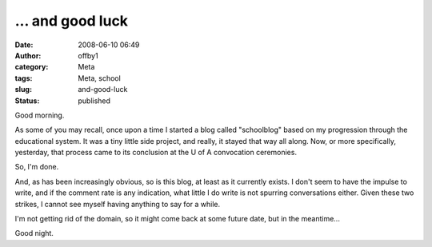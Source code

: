 ... and good luck
#################
:date: 2008-06-10 06:49
:author: offby1
:category: Meta
:tags: Meta, school
:slug: and-good-luck
:status: published

Good morning.

As some of you may recall, once upon a time I started a blog called
"schoolblog" based on my progression through the educational system. It
was a tiny little side project, and really, it stayed that way all
along. Now, or more specifically, yesterday, that process came to its
conclusion at the U of A convocation ceremonies.

So, I'm done.

And, as has been increasingly obvious, so is this blog, at least as it
currently exists. I don't seem to have the impulse to write, and if the
comment rate is any indication, what little I do write is not spurring
conversations either. Given these two strikes, I cannot see myself
having anything to say for a while.

I'm not getting rid of the domain, so it might come back at some future
date, but in the meantime...

Good night.
